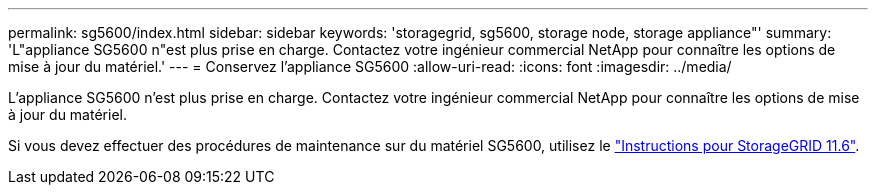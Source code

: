 ---
permalink: sg5600/index.html 
sidebar: sidebar 
keywords: 'storagegrid, sg5600, storage node, storage appliance"' 
summary: 'L"appliance SG5600 n"est plus prise en charge. Contactez votre ingénieur commercial NetApp pour connaître les options de mise à jour du matériel.' 
---
= Conservez l'appliance SG5600
:allow-uri-read: 
:icons: font
:imagesdir: ../media/


[role="lead"]
L'appliance SG5600 n'est plus prise en charge. Contactez votre ingénieur commercial NetApp pour connaître les options de mise à jour du matériel.

Si vous devez effectuer des procédures de maintenance sur du matériel SG5600, utilisez le https://docs.netapp.com/us-en/storagegrid-116/sg5600/maintaining-sg5600-appliance.html["Instructions pour StorageGRID 11.6"^].
